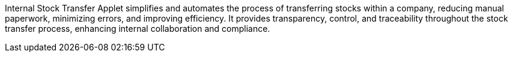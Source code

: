 Internal Stock Transfer Applet simplifies and automates the process of transferring stocks within a company, reducing manual paperwork, minimizing errors, and improving efficiency. It provides transparency, control, and traceability throughout the stock transfer process, enhancing internal collaboration and compliance.